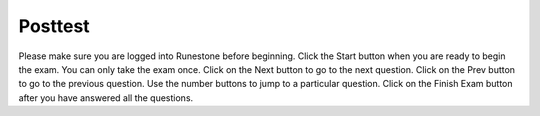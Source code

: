 


Posttest
------------------------------

Please make sure you are logged into Runestone before beginning. Click the Start button when you are ready to begin the exam. You can only take the exam once.  Click on the Next button to go to the next question.  Click on the Prev button to go to the previous question.  Use the number buttons to jump to a particular question.   Click on the Finish Exam button after you have answered all the questions.

.. timed:: posttest_ex1
    :nopause:
    :fullwidth:
    :timelimit: 20

    .. selectquestion:: posttest_ex1_q3_mcq
       :fromid: post_range_sum_start_one_change_by_two

    .. selectquestion:: posttest_ex1_q2_mcq
       :fromid: e5mc11-post

    .. selectquestion:: posttest_ex1_q5_mcq
       :fromid: listEx_MC14-post

    .. selectquestion:: posttest_ex1_q4_mcq
       :fromid: var-operations-math-with-mod-v2-post

    .. selectquestion:: posttest_ex1_q6_pp
       :fromid: middle_way-post

    .. selectquestion:: posttest_ex1_q8_ac
       :fromid: prestest_is_ascending_ac-post

    .. selectquestion:: posttest_ex1_q7_v2_ac
       :fromid: funct_loops_writecode1q-post
